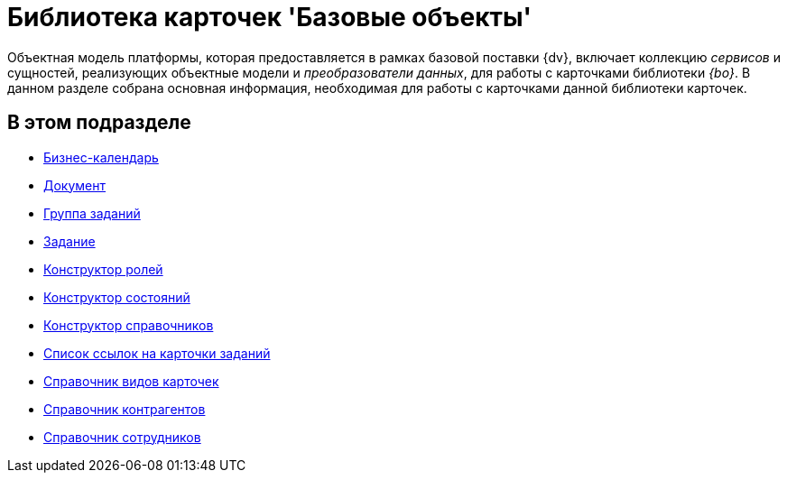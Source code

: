 = Библиотека карточек 'Базовые объекты'

Объектная модель платформы, которая предоставляется в рамках базовой поставки {dv}, включает коллекцию _сервисов_ и сущностей, реализующих объектные модели и _преобразователи данных_, для работы с карточками библиотеки _{bo}_. В данном разделе собрана основная информация, необходимая для работы с карточками данной библиотеки карточек.

== В этом подразделе

* xref:DM_TM_LibBaseObject_CardCalendar.adoc[Бизнес-календарь]
* xref:DM_TM_LibBaseObject_Document.adoc[Документ]
* xref:DM_TM_LibBaseObject_CardTaskGroup.adoc[Группа заданий]
* xref:DM_TM_LibBaseObject_Task.adoc[Задание]
* xref:DM_TM_LibBaseObject_RefRoleModel.adoc[Конструктор ролей]
* xref:DM_TM_LibBaseObject_RefStates.adoc[Конструктор состояний]
* xref:DM_TM_LibBaseObject_RefBaseUniversal.adoc[Конструктор справочников]
* xref:DM_TM_LibBaseObject_TaskList.adoc[Список ссылок на карточки заданий]
* xref:DM_TM_LibBaseObject_RefKinds.adoc[Справочник видов карточек]
* xref:DM_TM_LibBaseObject_RefPartners.adoc[Справочник контрагентов]
* xref:DM_TM_LibBaseObject_RefStaff.adoc[Справочник сотрудников]





